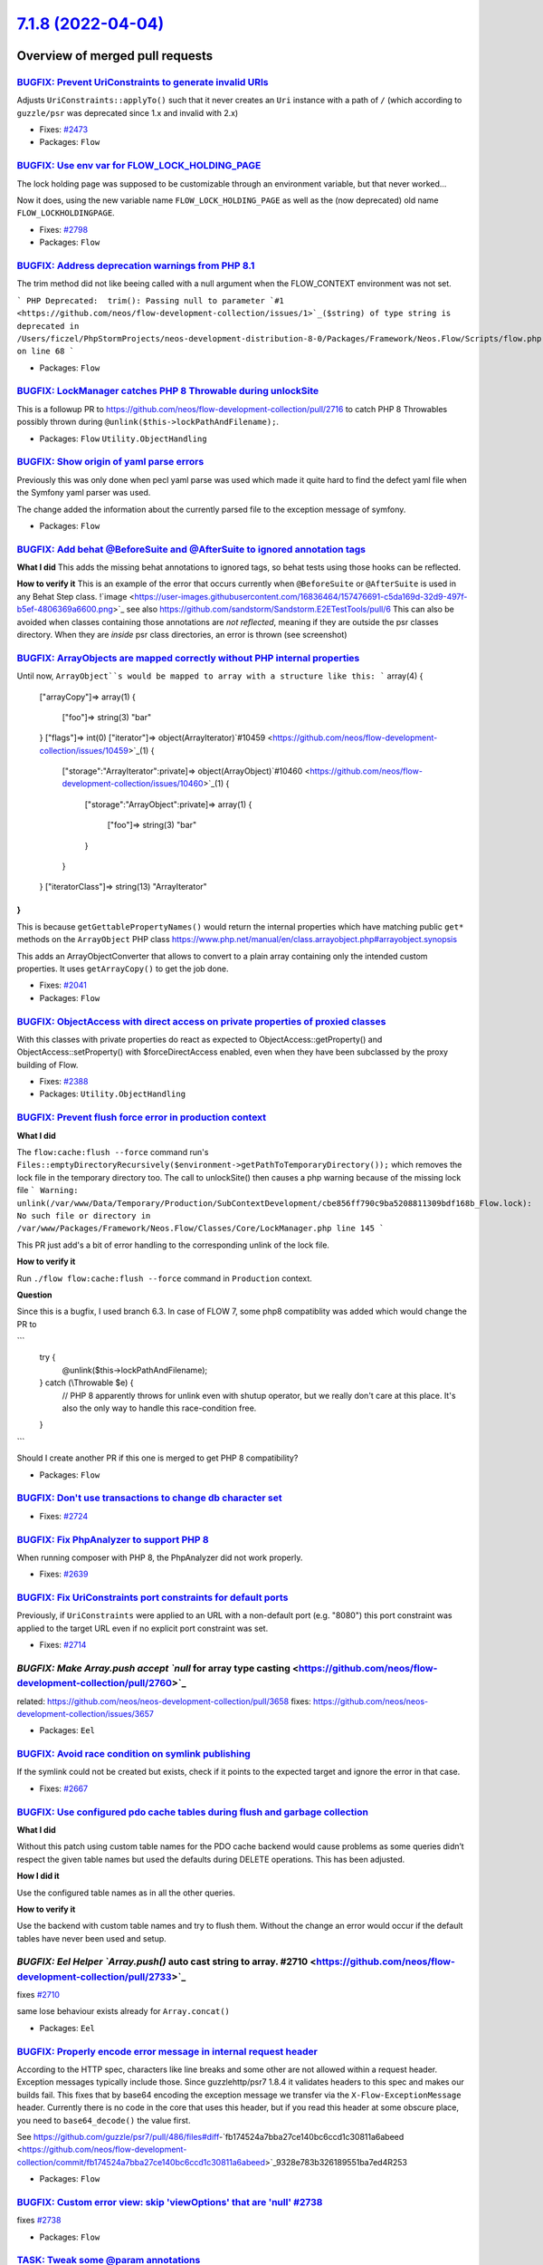 `7.1.8 (2022-04-04) <https://github.com/neos/flow-development-collection/releases/tag/7.1.8>`_
==============================================================================================

Overview of merged pull requests
~~~~~~~~~~~~~~~~~~~~~~~~~~~~~~~~

`BUGFIX: Prevent UriConstraints to generate invalid URIs <https://github.com/neos/flow-development-collection/pull/2818>`_
--------------------------------------------------------------------------------------------------------------------------

Adjusts ``UriConstraints::applyTo()`` such that it never creates
an ``Uri`` instance with a path of ``/`` (which according to ``guzzle/psr`` was
deprecated since 1.x and invalid with 2.x)

* Fixes: `#2473 <https://github.com/neos/flow-development-collection/issues/2473>`_

* Packages: ``Flow``

`BUGFIX: Use env var for FLOW_LOCK_HOLDING_PAGE <https://github.com/neos/flow-development-collection/pull/2803>`_
-----------------------------------------------------------------------------------------------------------------

The lock holding page was supposed to be customizable through
an environment variable, but that never worked…

Now it does, using the new variable name ``FLOW_LOCK_HOLDING_PAGE``
as well as the (now deprecated) old name ``FLOW_LOCKHOLDINGPAGE``.

* Fixes: `#2798 <https://github.com/neos/flow-development-collection/issues/2798>`_

* Packages: ``Flow``

`BUGFIX: Address deprecation warnings from PHP 8.1 <https://github.com/neos/flow-development-collection/pull/2796>`_
--------------------------------------------------------------------------------------------------------------------

The trim method did not like beeing called with a null argument when the FLOW_CONTEXT environment was not set.

```
PHP Deprecated:  trim(): Passing null to parameter `#1 <https://github.com/neos/flow-development-collection/issues/1>`_($string) of type string is deprecated in /Users/ficzel/PhpStormProjects/neos-development-distribution-8-0/Packages/Framework/Neos.Flow/Scripts/flow.php on line 68
```

* Packages: ``Flow``

`BUGFIX: LockManager catches PHP 8 Throwable during unlockSite <https://github.com/neos/flow-development-collection/pull/2795>`_
--------------------------------------------------------------------------------------------------------------------------------

This is a followup PR to https://github.com/neos/flow-development-collection/pull/2716 to catch PHP 8 Throwables possibly thrown during ``@unlink($this->lockPathAndFilename);``.

* Packages: ``Flow`` ``Utility.ObjectHandling``

`BUGFIX: Show origin of yaml parse errors <https://github.com/neos/flow-development-collection/pull/2794>`_
-----------------------------------------------------------------------------------------------------------

Previously this was only done when pecl yaml parse was used which made it quite hard to find the
defect yaml file when the Symfony yaml parser was used.

The change added the information about the currently parsed file to the exception message of symfony.

* Packages: ``Flow``

`BUGFIX: Add behat @BeforeSuite and @AfterSuite to ignored annotation tags <https://github.com/neos/flow-development-collection/pull/2726>`_
--------------------------------------------------------------------------------------------------------------------------------------------

**What I did**
This adds the missing behat annotations to ignored tags, so behat tests using those hooks can be reflected.

**How to verify it**
This is an example of the error that occurs currently when ``@BeforeSuite`` or ``@AfterSuite`` is used in any Behat Step class.
!`image <https://user-images.githubusercontent.com/16836464/157476691-c5da169d-32d9-497f-b5ef-4806369a6600.png>`_
see also https://github.com/sandstorm/Sandstorm.E2ETestTools/pull/6
This can also be avoided when classes containing those annotations are *not reflected*, meaning if they are outside the psr classes directory.
When they are *inside* psr class directories, an error is thrown (see screenshot)

`BUGFIX: ArrayObjects are mapped correctly without PHP internal properties <https://github.com/neos/flow-development-collection/pull/2783>`_
--------------------------------------------------------------------------------------------------------------------------------------------

Until now, ``ArrayObject``s would be mapped to array with a structure like this:
```
array(4) {
  ["arrayCopy"]=>
  array(1) {
    ["foo"]=>
    string(3) "bar"
  }
  ["flags"]=>
  int(0)
  ["iterator"]=>
  object(ArrayIterator)`#10459 <https://github.com/neos/flow-development-collection/issues/10459>`_(1) {
    ["storage":"ArrayIterator":private]=>
    object(ArrayObject)`#10460 <https://github.com/neos/flow-development-collection/issues/10460>`_(1) {
      ["storage":"ArrayObject":private]=>
      array(1) {
        ["foo"]=>
        string(3) "bar"
      }
    }
  }
  ["iteratorClass"]=>
  string(13) "ArrayIterator"
}
```
This is because ``getGettablePropertyNames()`` would return the internal properties which have matching public ``get*`` methods on the ``ArrayObject`` PHP class https://www.php.net/manual/en/class.arrayobject.php#arrayobject.synopsis

This adds an ArrayObjectConverter that allows to convert to a plain
array containing only the intended custom properties. It uses ``getArrayCopy()`` to get the job done.

* Fixes: `#2041 <https://github.com/neos/flow-development-collection/issues/2041>`_

* Packages: ``Flow``

`BUGFIX: ObjectAccess with direct access on private properties of proxied classes <https://github.com/neos/flow-development-collection/pull/2389>`_
---------------------------------------------------------------------------------------------------------------------------------------------------

With this classes with private properties do react as expected to
ObjectAccess::getProperty() and ObjectAccess::setProperty() with
$forceDirectAccess enabled, even when they have been subclassed by the
proxy building of Flow.

* Fixes: `#2388 <https://github.com/neos/flow-development-collection/issues/2388>`_

* Packages: ``Utility.ObjectHandling``

`BUGFIX: Prevent flush force error in production context <https://github.com/neos/flow-development-collection/pull/2716>`_
--------------------------------------------------------------------------------------------------------------------------

**What I did**

The ``flow:cache:flush --force`` command run's ``Files::emptyDirectoryRecursively($environment->getPathToTemporaryDirectory());`` which removes the lock file in the temporary directory too. The call to unlockSite() then causes a php warning because of the missing lock file
```
Warning: unlink(/var/www/Data/Temporary/Production/SubContextDevelopment/cbe856ff790c9ba5208811309bdf168b_Flow.lock): No such file or directory in /var/www/Packages/Framework/Neos.Flow/Classes/Core/LockManager.php line 145
```

This PR just add's a bit of error handling to the corresponding unlink of the lock file.

**How to verify it**

Run ``./flow flow:cache:flush --force`` command in ``Production`` context.

**Question**

Since this is a bugfix, I used branch 6.3. In case of FLOW 7, some php8 compatiblity was added which would change the PR to 

```
            try {
                @unlink($this->lockPathAndFilename);
            } catch (\\Throwable $e) {
                // PHP 8 apparently throws for unlink even with shutup operator, but we really don't care at this place. It's also the only way to handle this race-condition free.
            }
```

Should I create another PR if this one is merged to get PHP 8 compatibility?


* Packages: ``Flow``

`BUGFIX: Don't use transactions to change db character set <https://github.com/neos/flow-development-collection/pull/2725>`_
----------------------------------------------------------------------------------------------------------------------------

* Fixes: `#2724 <https://github.com/neos/flow-development-collection/issues/2724>`_

`BUGFIX: Fix PhpAnalyzer to support PHP 8 <https://github.com/neos/flow-development-collection/pull/2640>`_
-----------------------------------------------------------------------------------------------------------

When running composer with PHP 8, the PhpAnalyzer did not work properly.

* Fixes: `#2639 <https://github.com/neos/flow-development-collection/issues/2639>`_



`BUGFIX: Fix UriConstraints port constraints for default ports <https://github.com/neos/flow-development-collection/pull/2715>`_
--------------------------------------------------------------------------------------------------------------------------------

Previously, if ``UriConstraints`` were applied to an URL with a non-default
port (e.g. "8080") this port constraint was applied to the target URL even
if no explicit port constraint was set.

* Fixes: `#2714 <https://github.com/neos/flow-development-collection/issues/2714>`_

`BUGFIX: Make Array.push accept `null` for array type casting <https://github.com/neos/flow-development-collection/pull/2760>`_
-------------------------------------------------------------------------------------------------------------------------------

related: https://github.com/neos/neos-development-collection/pull/3658
fixes: https://github.com/neos/neos-development-collection/issues/3657

* Packages: ``Eel``

`BUGFIX: Avoid race condition on symlink publishing <https://github.com/neos/flow-development-collection/pull/2669>`_
---------------------------------------------------------------------------------------------------------------------

If the symlink could not be created but exists, check if it points to
the expected target and ignore the error in that case.

* Fixes: `#2667 <https://github.com/neos/flow-development-collection/issues/2667>`_

`BUGFIX: Use configured pdo cache tables during flush and garbage collection <https://github.com/neos/flow-development-collection/pull/2719>`_
----------------------------------------------------------------------------------------------------------------------------------------------

**What I did**

Without this patch using custom table names for the PDO cache backend would cause problems
as some queries didn’t respect the given table names but used the defaults during DELETE
operations. This has been adjusted.

**How I did it**

Use the configured table names as in all the other queries.

**How to verify it**

Use the backend with custom table names and try to flush them. Without the change an error would occur if the default tables have never been used and setup.


`BUGFIX: Eel Helper `Array.push()` auto cast string to array. #2710 <https://github.com/neos/flow-development-collection/pull/2733>`_
-------------------------------------------------------------------------------------------------------------------------------------

fixes `#2710 <https://github.com/neos/flow-development-collection/issues/2710>`_

same lose behaviour exists already for ``Array.concat()``

* Packages: ``Eel``

`BUGFIX: Properly encode error message in internal request header <https://github.com/neos/flow-development-collection/pull/2756>`_
-----------------------------------------------------------------------------------------------------------------------------------

According to the HTTP spec, characters like line breaks and some other are not allowed within a request header. Exception messages typically include those. Since guzzlehttp/psr7 1.8.4 it validates headers to this spec and makes our builds fail. This fixes that by base64 encoding the exception message we transfer via the ``X-Flow-ExceptionMessage`` header. Currently there is no code in the core that uses this header, but if you read this header at some obscure place, you need to ``base64_decode()`` the value first.

See https://github.com/guzzle/psr7/pull/486/files#diff-`fb174524a7bba27ce140bc6ccd1c30811a6abeed <https://github.com/neos/flow-development-collection/commit/fb174524a7bba27ce140bc6ccd1c30811a6abeed>`_9328e783b326189551ba7ed4R253

* Packages: ``Flow``

`BUGFIX: Custom error view: skip 'viewOptions' that are 'null' #2738 <https://github.com/neos/flow-development-collection/pull/2739>`_
--------------------------------------------------------------------------------------------------------------------------------------

fixes `#2738 <https://github.com/neos/flow-development-collection/issues/2738>`_

* Packages: ``Flow``

`TASK: Tweak some @param annotations <https://github.com/neos/flow-development-collection/pull/2807>`_
------------------------------------------------------------------------------------------------------

For good measure… 🤷‍♂️

This doesn't change anything, but it's cleaner.

* Packages: ``Flow``

`TASK: Add unit test (thanks @sorenmalling) <https://github.com/neos/flow-development-collection/pull/2761>`_
-------------------------------------------------------------------------------------------------------------

* Related: `#2626 <https://github.com/neos/flow-development-collection/issues/2626>`_

* Packages: ``Eel``

`TASK: Return 400 response if required argument is missing <https://github.com/neos/flow-development-collection/pull/2686>`_
----------------------------------------------------------------------------------------------------------------------------

When a required argument is missing request processing, the controller
will return a response with a status code of 400, as that is caused
by a bad request. The exception is logged with a notice to the log,
to aid in debugging errors.

Previously the uncaught exception would cause a status 500 response
and log a critical error.

* Fixes: `#2682 <https://github.com/neos/flow-development-collection/issues/2682>`_

`Detailed log <https://github.com/neos/flow-development-collection/compare/7.1.7...7.1.8>`_
~~~~~~~~~~~~~~~~~~~~~~~~~~~~~~~~~~~~~~~~~~~~~~~~~~~~~~~~~~~~~~~~~~~~~~~~~~~~~~~~~~~~~~~~~~~
